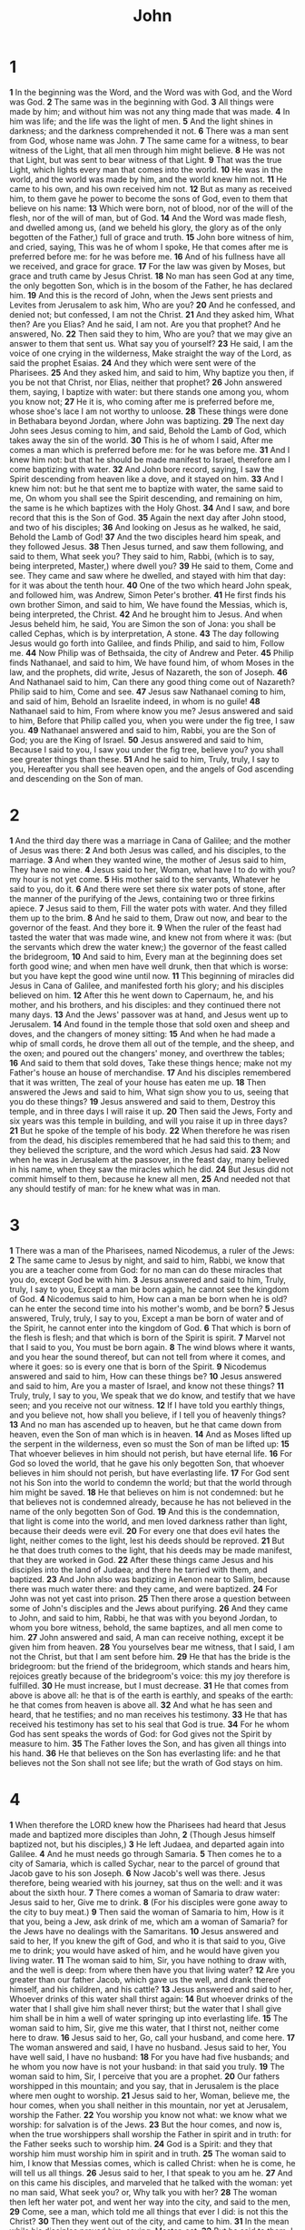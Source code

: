 #+title: John

* 1

*1* In the beginning was the Word, and the Word was with God, and the Word was God.
*2* The same was in the beginning with God.
*3* All things were made by him; and without him was not any thing made that was made.
*4* In him was life; and the life was the light of men.
*5* And the light shines in darkness; and the darkness comprehended it not.
*6* There was a man sent from God, whose name was John.
*7* The same came for a witness, to bear witness of the Light, that all men through him might believe.
*8* He was not that Light, but was sent to bear witness of that Light.
*9* That was the true Light, which lights every man that comes into the world.
*10* He was in the world, and the world was made by him, and the world knew him not.
*11* He came to his own, and his own received him not.
*12* But as many as received him, to them gave he power to become the sons of God, even to them that believe on his name:
*13* Which were born, not of blood, nor of the will of the flesh, nor of the will of man, but of God.
*14* And the Word was made flesh, and dwelled among us, (and we beheld his glory, the glory as of the only begotten of the Father,) full of grace and truth.
*15* John bore witness of him, and cried, saying, This was he of whom I spoke, He that comes after me is preferred before me: for he was before me.
*16* And of his fullness have all we received, and grace for grace.
*17* For the law was given by Moses, but grace and truth came by Jesus Christ.
*18* No man has seen God at any time, the only begotten Son, which is in the bosom of the Father, he has declared him.
*19* And this is the record of John, when the Jews sent priests and Levites from Jerusalem to ask him, Who are you?
*20* And he confessed, and denied not; but confessed, I am not the Christ.
*21* And they asked him, What then? Are you Elias? And he said, I am not. Are you that prophet? And he answered, No.
*22* Then said they to him, Who are you? that we may give an answer to them that sent us. What say you of yourself?
*23* He said, I am the voice of one crying in the wilderness, Make straight the way of the Lord, as said the prophet Esaias.
*24* And they which were sent were of the Pharisees.
*25* And they asked him, and said to him, Why baptize you then, if you be not that Christ, nor Elias, neither that prophet?
*26* John answered them, saying, I baptize with water: but there stands one among you, whom you know not;
*27* He it is, who coming after me is preferred before me, whose shoe's lace I am not worthy to unloose.
*28* These things were done in Bethabara beyond Jordan, where John was baptizing.
*29* The next day John sees Jesus coming to him, and said, Behold the Lamb of God, which takes away the sin of the world.
*30* This is he of whom I said, After me comes a man which is preferred before me: for he was before me.
*31* And I knew him not: but that he should be made manifest to Israel, therefore am I come baptizing with water.
*32* And John bore record, saying, I saw the Spirit descending from heaven like a dove, and it stayed on him.
*33* And I knew him not: but he that sent me to baptize with water, the same said to me, On whom you shall see the Spirit descending, and remaining on him, the same is he which baptizes with the Holy Ghost.
*34* And I saw, and bore record that this is the Son of God.
*35* Again the next day after John stood, and two of his disciples;
*36* And looking on Jesus as he walked, he said, Behold the Lamb of God!
*37* And the two disciples heard him speak, and they followed Jesus.
*38* Then Jesus turned, and saw them following, and said to them, What seek you? They said to him, Rabbi, (which is to say, being interpreted, Master,) where dwell you?
*39* He said to them, Come and see. They came and saw where he dwelled, and stayed with him that day: for it was about the tenth hour.
*40* One of the two which heard John speak, and followed him, was Andrew, Simon Peter's brother.
*41* He first finds his own brother Simon, and said to him, We have found the Messias, which is, being interpreted, the Christ.
*42* And he brought him to Jesus. And when Jesus beheld him, he said, You are Simon the son of Jona: you shall be called Cephas, which is by interpretation, A stone.
*43* The day following Jesus would go forth into Galilee, and finds Philip, and said to him, Follow me.
*44* Now Philip was of Bethsaida, the city of Andrew and Peter.
*45* Philip finds Nathanael, and said to him, We have found him, of whom Moses in the law, and the prophets, did write, Jesus of Nazareth, the son of Joseph.
*46* And Nathanael said to him, Can there any good thing come out of Nazareth? Philip said to him, Come and see.
*47* Jesus saw Nathanael coming to him, and said of him, Behold an Israelite indeed, in whom is no guile!
*48* Nathanael said to him, From where know you me? Jesus answered and said to him, Before that Philip called you, when you were under the fig tree, I saw you.
*49* Nathanael answered and said to him, Rabbi, you are the Son of God; you are the King of Israel.
*50* Jesus answered and said to him, Because I said to you, I saw you under the fig tree, believe you? you shall see greater things than these.
*51* And he said to him, Truly, truly, I say to you, Hereafter you shall see heaven open, and the angels of God ascending and descending on the Son of man.
* 2
*1* And the third day there was a marriage in Cana of Galilee; and the mother of Jesus was there:
*2* And both Jesus was called, and his disciples, to the marriage.
*3* And when they wanted wine, the mother of Jesus said to him, They have no wine.
*4* Jesus said to her, Woman, what have I to do with you? my hour is not yet come.
*5* His mother said to the servants, Whatever he said to you, do it.
*6* And there were set there six water pots of stone, after the manner of the purifying of the Jews, containing two or three firkins apiece.
*7* Jesus said to them, Fill the water pots with water. And they filled them up to the brim.
*8* And he said to them, Draw out now, and bear to the governor of the feast. And they bore it.
*9* When the ruler of the feast had tasted the water that was made wine, and knew not from where it was: (but the servants which drew the water knew;) the governor of the feast called the bridegroom,
*10* And said to him, Every man at the beginning does set forth good wine; and when men have well drunk, then that which is worse: but you have kept the good wine until now.
*11* This beginning of miracles did Jesus in Cana of Galilee, and manifested forth his glory; and his disciples believed on him.
*12* After this he went down to Capernaum, he, and his mother, and his brothers, and his disciples: and they continued there not many days.
*13* And the Jews' passover was at hand, and Jesus went up to Jerusalem.
*14* And found in the temple those that sold oxen and sheep and doves, and the changers of money sitting:
*15* And when he had made a whip of small cords, he drove them all out of the temple, and the sheep, and the oxen; and poured out the changers' money, and overthrew the tables;
*16* And said to them that sold doves, Take these things hence; make not my Father's house an house of merchandise.
*17* And his disciples remembered that it was written, The zeal of your house has eaten me up.
*18* Then answered the Jews and said to him, What sign show you to us, seeing that you do these things?
*19* Jesus answered and said to them, Destroy this temple, and in three days I will raise it up.
*20* Then said the Jews, Forty and six years was this temple in building, and will you raise it up in three days?
*21* But he spoke of the temple of his body.
*22* When therefore he was risen from the dead, his disciples remembered that he had said this to them; and they believed the scripture, and the word which Jesus had said.
*23* Now when he was in Jerusalem at the passover, in the feast day, many believed in his name, when they saw the miracles which he did.
*24* But Jesus did not commit himself to them, because he knew all men,
*25* And needed not that any should testify of man: for he knew what was in man.
* 3
*1* There was a man of the Pharisees, named Nicodemus, a ruler of the Jews:
*2* The same came to Jesus by night, and said to him, Rabbi, we know that you are a teacher come from God: for no man can do these miracles that you do, except God be with him.
*3* Jesus answered and said to him, Truly, truly, I say to you, Except a man be born again, he cannot see the kingdom of God.
*4* Nicodemus said to him, How can a man be born when he is old? can he enter the second time into his mother's womb, and be born?
*5* Jesus answered, Truly, truly, I say to you, Except a man be born of water and of the Spirit, he cannot enter into the kingdom of God.
*6* That which is born of the flesh is flesh; and that which is born of the Spirit is spirit.
*7* Marvel not that I said to you, You must be born again.
*8* The wind blows where it wants, and you hear the sound thereof, but can not tell from where it comes, and where it goes: so is every one that is born of the Spirit.
*9* Nicodemus answered and said to him, How can these things be?
*10* Jesus answered and said to him, Are you a master of Israel, and know not these things?
*11* Truly, truly, I say to you, We speak that we do know, and testify that we have seen; and you receive not our witness.
*12* If I have told you earthly things, and you believe not, how shall you believe, if I tell you of heavenly things?
*13* And no man has ascended up to heaven, but he that came down from heaven, even the Son of man which is in heaven.
*14* And as Moses lifted up the serpent in the wilderness, even so must the Son of man be lifted up:
*15* That whoever believes in him should not perish, but have eternal life.
*16* For God so loved the world, that he gave his only begotten Son, that whoever believes in him should not perish, but have everlasting life.
*17* For God sent not his Son into the world to condemn the world; but that the world through him might be saved.
*18* He that believes on him is not condemned: but he that believes not is condemned already, because he has not believed in the name of the only begotten Son of God.
*19* And this is the condemnation, that light is come into the world, and men loved darkness rather than light, because their deeds were evil.
*20* For every one that does evil hates the light, neither comes to the light, lest his deeds should be reproved.
*21* But he that does truth comes to the light, that his deeds may be made manifest, that they are worked in God.
*22* After these things came Jesus and his disciples into the land of Judaea; and there he tarried with them, and baptized.
*23* And John also was baptizing in Aenon near to Salim, because there was much water there: and they came, and were baptized.
*24* For John was not yet cast into prison.
*25* Then there arose a question between some of John's disciples and the Jews about purifying.
*26* And they came to John, and said to him, Rabbi, he that was with you beyond Jordan, to whom you bore witness, behold, the same baptizes, and all men come to him.
*27* John answered and said, A man can receive nothing, except it be given him from heaven.
*28* You yourselves bear me witness, that I said, I am not the Christ, but that I am sent before him.
*29* He that has the bride is the bridegroom: but the friend of the bridegroom, which stands and hears him, rejoices greatly because of the bridegroom's voice: this my joy therefore is fulfilled.
*30* He must increase, but I must decrease.
*31* He that comes from above is above all: he that is of the earth is earthly, and speaks of the earth: he that comes from heaven is above all.
*32* And what he has seen and heard, that he testifies; and no man receives his testimony.
*33* He that has received his testimony has set to his seal that God is true.
*34* For he whom God has sent speaks the words of God: for God gives not the Spirit by measure to him.
*35* The Father loves the Son, and has given all things into his hand.
*36* He that believes on the Son has everlasting life: and he that believes not the Son shall not see life; but the wrath of God stays on him.
* 4
*1* When therefore the LORD knew how the Pharisees had heard that Jesus made and baptized more disciples than John,
*2* (Though Jesus himself baptized not, but his disciples,)
*3* He left Judaea, and departed again into Galilee.
*4* And he must needs go through Samaria.
*5* Then comes he to a city of Samaria, which is called Sychar, near to the parcel of ground that Jacob gave to his son Joseph.
*6* Now Jacob's well was there. Jesus therefore, being wearied with his journey, sat thus on the well: and it was about the sixth hour.
*7* There comes a woman of Samaria to draw water: Jesus said to her, Give me to drink.
*8* (For his disciples were gone away to the city to buy meat.)
*9* Then said the woman of Samaria to him, How is it that you, being a Jew, ask drink of me, which am a woman of Samaria? for the Jews have no dealings with the Samaritans.
*10* Jesus answered and said to her, If you knew the gift of God, and who it is that said to you, Give me to drink; you would have asked of him, and he would have given you living water.
*11* The woman said to him, Sir, you have nothing to draw with, and the well is deep: from where then have you that living water?
*12* Are you greater than our father Jacob, which gave us the well, and drank thereof himself, and his children, and his cattle?
*13* Jesus answered and said to her, Whoever drinks of this water shall thirst again:
*14* But whoever drinks of the water that I shall give him shall never thirst; but the water that I shall give him shall be in him a well of water springing up into everlasting life.
*15* The woman said to him, Sir, give me this water, that I thirst not, neither come here to draw.
*16* Jesus said to her, Go, call your husband, and come here.
*17* The woman answered and said, I have no husband. Jesus said to her, You have well said, I have no husband:
*18* For you have had five husbands; and he whom you now have is not your husband: in that said you truly.
*19* The woman said to him, Sir, I perceive that you are a prophet.
*20* Our fathers worshipped in this mountain; and you say, that in Jerusalem is the place where men ought to worship.
*21* Jesus said to her, Woman, believe me, the hour comes, when you shall neither in this mountain, nor yet at Jerusalem, worship the Father.
*22* You worship you know not what: we know what we worship: for salvation is of the Jews.
*23* But the hour comes, and now is, when the true worshippers shall worship the Father in spirit and in truth: for the Father seeks such to worship him.
*24* God is a Spirit: and they that worship him must worship him in spirit and in truth.
*25* The woman said to him, I know that Messias comes, which is called Christ: when he is come, he will tell us all things.
*26* Jesus said to her, I that speak to you am he.
*27* And on this came his disciples, and marveled that he talked with the woman: yet no man said, What seek you? or, Why talk you with her?
*28* The woman then left her water pot, and went her way into the city, and said to the men,
*29* Come, see a man, which told me all things that ever I did: is not this the Christ?
*30* Then they went out of the city, and came to him.
*31* In the mean while his disciples prayed him, saying, Master, eat.
*32* But he said to them, I have meat to eat that you know not of.
*33* Therefore said the disciples one to another, Has any man brought him ought to eat?
*34* Jesus said to them, My meat is to do the will of him that sent me, and to finish his work.
*35* Say not you, There are yet four months, and then comes harvest? behold, I say to you, Lift up your eyes, and look on the fields; for they are white already to harvest.
*36* And he that reaps receives wages, and gathers fruit to life eternal: that both he that sows and he that reaps may rejoice together.
*37* And herein is that saying true, One sows, and another reaps.
*38* I sent you to reap that where on you bestowed no labor: other men labored, and you are entered into their labors.
*39* And many of the Samaritans of that city believed on him for the saying of the woman, which testified, He told me all that ever I did.
*40* So when the Samaritans were come to him, they sought him that he would tarry with them: and he stayed there two days.
*41* And many more believed because of his own word;
*42* And said to the woman, Now we believe, not because of your saying: for we have heard him ourselves, and know that this is indeed the Christ, the Savior of the world.
*43* Now after two days he departed there, and went into Galilee.
*44* For Jesus himself testified, that a prophet has no honor in his own country.
*45* Then when he was come into Galilee, the Galilaeans received him, having seen all the things that he did at Jerusalem at the feast: for they also went to the feast.
*46* So Jesus came again into Cana of Galilee, where he made the water wine. And there was a certain nobleman, whose son was sick at Capernaum.
*47* When he heard that Jesus was come out of Judaea into Galilee, he went to him, and sought him that he would come down, and heal his son: for he was at the point of death.
*48* Then said Jesus to him, Except you see signs and wonders, you will not believe.
*49* The nobleman said to him, Sir, come down ere my child die.
*50* Jesus said to him, Go your way; your son lives. And the man believed the word that Jesus had spoken to him, and he went his way.
*51* And as he was now going down, his servants met him, and told him, saying, Your son lives.
*52* Then inquired he of them the hour when he began to amend. And they said to him, Yesterday at the seventh hour the fever left him.
*53* So the father knew that it was at the same hour, in the which Jesus said to him, Your son lives: and himself believed, and his whole house.
*54* This is again the second miracle that Jesus did, when he was come out of Judaea into Galilee.
* 5
*1* After this there was a feast of the Jews; and Jesus went up to Jerusalem.
*2* Now there is at Jerusalem by the sheep market a pool, which is called in the Hebrew tongue Bethesda, having five porches.
*3* In these lay a great multitude of weak folk, of blind, halt, withered, waiting for the moving of the water.
*4* For an angel went down at a certain season into the pool, and troubled the water: whoever then first after the troubling of the water stepped in was made whole of whatever disease he had.
*5* And a certain man was there, which had an infirmity thirty and eight years.
*6* When Jesus saw him lie, and knew that he had been now a long time in that case, he said to him, Will you be made whole?
*7* The weak man answered him, Sir, I have no man, when the water is troubled, to put me into the pool: but while I am coming, another steps down before me.
*8* Jesus said to him, Rise, take up your bed, and walk.
*9* And immediately the man was made whole, and took up his bed, and walked: and on the same day was the sabbath.
*10* The Jews therefore said to him that was cured, It is the sabbath day: it is not lawful for you to carry your bed.
*11* He answered them, He that made me whole, the same said to me, Take up your bed, and walk.
*12* Then asked they him, What man is that which said to you, Take up your bed, and walk?
*13* And he that was healed knew not who it was: for Jesus had conveyed himself away, a multitude being in that place.
*14* Afterward Jesus finds him in the temple, and said to him, Behold, you are made whole: sin no more, lest a worse thing come to you.
*15* The man departed, and told the Jews that it was Jesus, which had made him whole.
*16* And therefore did the Jews persecute Jesus, and sought to slay him, because he had done these things on the sabbath day.
*17* But Jesus answered them, My Father works till now, and I work.
*18* Therefore the Jews sought the more to kill him, because he not only had broken the sabbath, but said also that God was his Father, making himself equal with God.
*19* Then answered Jesus and said to them, Truly, truly, I say to you, The Son can do nothing of himself, but what he sees the Father do: for what things soever he does, these also does the Son likewise.
*20* For the Father loves the Son, and shows him all things that himself does: and he will show him greater works than these, that you may marvel.
*21* For as the Father raises up the dead, and vivifies them; even so the Son vivifies whom he will.
*22* For the Father judges no man, but has committed all judgment to the Son:
*23* That all men should honor the Son, even as they honor the Father.  He that honors not the Son honors not the Father which has sent him.
*24* Truly, truly, I say to you, He that hears my word, and believes on him that sent me, has everlasting life, and shall not come into condemnation; but is passed from death to life.
*25* Truly, truly, I say to you, The hour is coming, and now is, when the dead shall hear the voice of the Son of God: and they that hear shall live.
*26* For as the Father has life in himself; so has he given to the Son to have life in himself;
*27* And has given him authority to execute judgment also, because he is the Son of man.
*28* Marvel not at this: for the hour is coming, in the which all that are in the graves shall hear his voice,
*29* And shall come forth; they that have done good, to the resurrection of life; and they that have done evil, to the resurrection of damnation.
*30* I can of my own self do nothing: as I hear, I judge: and my judgment is just; because I seek not my own will, but the will of the Father which has sent me.
*31* If I bear witness of myself, my witness is not true.
*32* There is another that bears witness of me; and I know that the witness which he witnesses of me is true.
*33* You sent to John, and he bore witness to the truth.
*34* But I receive not testimony from man: but these things I say, that you might be saved.
*35* He was a burning and a shining light: and you were willing for a season to rejoice in his light.
*36* But I have greater witness than that of John: for the works which the Father has given me to finish, the same works that I do, bear witness of me, that the Father has sent me.
*37* And the Father himself, which has sent me, has borne witness of me.  You have neither heard his voice at any time, nor seen his shape.
*38* And you have not his word abiding in you: for whom he has sent, him you believe not.
*39* Search the scriptures; for in them you think you have eternal life: and they are they which testify of me.
*40* And you will not come to me, that you might have life.
*41* I receive not honor from men.
*42* But I know you, that you have not the love of God in you.
*43* I am come in my Father's name, and you receive me not: if another shall come in his own name, him you will receive.
*44* How can you believe, which receive honor one of another, and seek not the honor that comes from God only?
*45* Do not think that I will accuse you to the Father: there is one that accuses you, even Moses, in whom you trust.
*46* For had you believed Moses, you would have believed me; for he wrote of me.
*47* But if you believe not his writings, how shall you believe my words?
* 6
*1* After these things Jesus went over the sea of Galilee, which is the sea of Tiberias.
*2* And a great multitude followed him, because they saw his miracles which he did on them that were diseased.
*3* And Jesus went up into a mountain, and there he sat with his disciples.
*4* And the passover, a feast of the Jews, was near.
*5* When Jesus then lifted up his eyes, and saw a great company come to him, he said to Philip, From where shall we buy bread, that these may eat?
*6* And this he said to prove him: for he himself knew what he would do.
*7* Philip answered him, Two hundred pennyworth of bread is not sufficient for them, that every one of them may take a little.
*8* One of his disciples, Andrew, Simon Peter's brother, said to him,
*9* There is a lad here, which has five barley loaves, and two small fishes: but what are they among so many?
*10* And Jesus said, Make the men sit down. Now there was much grass in the place. So the men sat down, in number about five thousand.
*11* And Jesus took the loaves; and when he had given thanks, he distributed to the disciples, and the disciples to them that were set down; and likewise of the fishes as much as they would.
*12* When they were filled, he said to his disciples, Gather up the fragments that remain, that nothing be lost.
*13* Therefore they gathered them together, and filled twelve baskets with the fragments of the five barley loaves, which remained over and above to them that had eaten.
*14* Then those men, when they had seen the miracle that Jesus did, said, This is of a truth that prophet that should come into the world.
*15* When Jesus therefore perceived that they would come and take him by force, to make him a king, he departed again into a mountain himself alone.
*16* And when even was now come, his disciples went down to the sea,
*17* And entered into a ship, and went over the sea toward Capernaum. And it was now dark, and Jesus was not come to them.
*18* And the sea arose by reason of a great wind that blew.
*19* So when they had rowed about five and twenty or thirty furlongs, they see Jesus walking on the sea, and drawing near to the ship: and they were afraid.
*20* But he said to them, It is I; be not afraid.
*21* Then they willingly received him into the ship: and immediately the ship was at the land where they went.
*22* The day following, when the people which stood on the other side of the sea saw that there was none other boat there, save that one into where his disciples were entered, and that Jesus went not with his disciples into the boat, but that his disciples were gone away alone;
*23* (However, there came other boats from Tiberias near to the place where they did eat bread, after that the Lord had given thanks:)
*24* When the people therefore saw that Jesus was not there, neither his disciples, they also took shipping, and came to Capernaum, seeking for Jesus.
*25* And when they had found him on the other side of the sea, they said to him, Rabbi, when came you here?
*26* Jesus answered them and said, Truly, truly, I say to you, You seek me, not because you saw the miracles, but because you did eat of the loaves, and were filled.
*27* Labor not for the meat which perishes, but for that meat which endures to everlasting life, which the Son of man shall give to you: for him has God the Father sealed.
*28* Then said they to him, What shall we do, that we might work the works of God?
*29* Jesus answered and said to them, This is the work of God, that you believe on him whom he has sent.
*30* They said therefore to him, What sign show you then, that we may see, and believe you? what do you work?
*31* Our fathers did eat manna in the desert; as it is written, He gave them bread from heaven to eat.
*32* Then Jesus said to them, Truly, truly, I say to you, Moses gave you not that bread from heaven; but my Father gives you the true bread from heaven.
*33* For the bread of God is he which comes down from heaven, and gives life to the world.
*34* Then said they to him, Lord, ever more give us this bread.
*35* And Jesus said to them, I am the bread of life: he that comes to me shall never hunger; and he that believes on me shall never thirst.
*36* But I said to you, That you also have seen me, and believe not.
*37* All that the Father gives me shall come to me; and him that comes to me I will in no wise cast out.
*38* For I came down from heaven, not to do my own will, but the will of him that sent me.
*39* And this is the Father's will which has sent me, that of all which he has given me I should lose nothing, but should raise it up again at the last day.
*40* And this is the will of him that sent me, that every one which sees the Son, and believes on him, may have everlasting life: and I will raise him up at the last day.
*41* The Jews then murmured at him, because he said, I am the bread which came down from heaven.
*42* And they said, Is not this Jesus, the son of Joseph, whose father and mother we know? how is it then that he said, I came down from heaven?
*43* Jesus therefore answered and said to them, Murmur not among yourselves.
*44* No man can come to me, except the Father which has sent me draw him: and I will raise him up at the last day.
*45* It is written in the prophets, And they shall be all taught of God.  Every man therefore that has heard, and has learned of the Father, comes to me.
*46* Not that any man has seen the Father, save he which is of God, he has seen the Father.
*47* Truly, truly, I say to you, He that believes on me has everlasting life.
*48* I am that bread of life.
*49* Your fathers did eat manna in the wilderness, and are dead.
*50* This is the bread which comes down from heaven, that a man may eat thereof, and not die.
*51* I am the living bread which came down from heaven: if any man eat of this bread, he shall live for ever: and the bread that I will give is my flesh, which I will give for the life of the world.
*52* The Jews therefore strove among themselves, saying, How can this man give us his flesh to eat?
*53* Then Jesus said to them, Truly, truly, I say to you, Except you eat the flesh of the Son of man, and drink his blood, you have no life in you.
*54* Whoever eats my flesh, and drinks my blood, has eternal life; and I will raise him up at the last day.
*55* For my flesh is meat indeed, and my blood is drink indeed.
*56* He that eats my flesh, and drinks my blood, dwells in me, and I in him.
*57* As the living Father has sent me, and I live by the Father: so he that eats me, even he shall live by me.
*58* This is that bread which came down from heaven: not as your fathers did eat manna, and are dead: he that eats of this bread shall live for ever.
*59* These things said he in the synagogue, as he taught in Capernaum.
*60* Many therefore of his disciples, when they had heard this, said, This is an hard saying; who can hear it?
*61* When Jesus knew in himself that his disciples murmured at it, he said to them, Does this offend you?
*62* What and if you shall see the Son of man ascend up where he was before?
*63* It is the spirit that vivifies; the flesh profits nothing: the words that I speak to you, they are spirit, and they are life.
*64* But there are some of you that believe not. For Jesus knew from the beginning who they were that believed not, and who should betray him.
*65* And he said, Therefore said I to you, that no man can come to me, except it were given to him of my Father.
*66* From that time many of his disciples went back, and walked no more with him.
*67* Then said Jesus to the twelve, Will you also go away?
*68* Then Simon Peter answered him, Lord, to whom shall we go? you have the words of eternal life.
*69* And we believe and are sure that you are that Christ, the Son of the living God.
*70* Jesus answered them, Have not I chosen you twelve, and one of you is a devil?
*71* He spoke of Judas Iscariot the son of Simon: for he it was that should betray him, being one of the twelve.
* 7
*1* After these things Jesus walked in Galilee: for he would not walk in Jewry, because the Jews sought to kill him.
*2* Now the Jew's feast of tabernacles was at hand.
*3* His brothers therefore said to him, Depart hence, and go into Judaea, that your disciples also may see the works that you do.
*4* For there is no man that does any thing in secret, and he himself seeks to be known openly. If you do these things, show yourself to the world.
*5* For neither did his brothers believe in him.
*6* Then Jesus said to them, My time is not yet come: but your time is always ready.
*7* The world cannot hate you; but me it hates, because I testify of it, that the works thereof are evil.
*8* Go you up to this feast: I go not up yet to this feast: for my time is not yet full come.
*9* When he had said these words to them, he stayed still in Galilee.
*10* But when his brothers were gone up, then went he also up to the feast, not openly, but as it were in secret.
*11* Then the Jews sought him at the feast, and said, Where is he?
*12* And there was much murmuring among the people concerning him: for some said, He is a good man: others said, No; but he deceives the people.
*13* However, no man spoke openly of him for fear of the Jews.
*14* Now about the middle of the feast Jesus went up into the temple, and taught.
*15* And the Jews marveled, saying, How knows this man letters, having never learned?
*16* Jesus answered them, and said, My doctrine is not mine, but his that sent me.
*17* If any man will do his will, he shall know of the doctrine, whether it be of God, or whether I speak of myself.
*18* He that speaks of himself seeks his own glory: but he that seeks his glory that sent him, the same is true, and no unrighteousness is in him.
*19* Did not Moses give you the law, and yet none of you keeps the law?  Why go you about to kill me?
*20* The people answered and said, You have a devil: who goes about to kill you?
*21* Jesus answered and said to them, I have done one work, and you all marvel.
*22* Moses therefore gave to you circumcision; (not because it is of Moses, but of the fathers;) and you on the sabbath day circumcise a man.
*23* If a man on the sabbath day receive circumcision, that the law of Moses should not be broken; are you angry at me, because I have made a man every whit whole on the sabbath day?
*24* Judge not according to the appearance, but judge righteous judgment.
*25* Then said some of them of Jerusalem, Is not this he, whom they seek to kill?
*26* But, see, he speaks boldly, and they say nothing to him. Do the rulers know indeed that this is the very Christ?
*27* However, we know this man from where he is: but when Christ comes, no man knows from where he is.
*28* Then cried Jesus in the temple as he taught, saying, You both know me, and you know from where I am: and I am not come of myself, but he that sent me is true, whom you know not.
*29* But I know him: for I am from him, and he has sent me.
*30* Then they sought to take him: but no man laid hands on him, because his hour was not yet come.
*31* And many of the people believed on him, and said, When Christ comes, will he do more miracles than these which this man has done?
*32* The Pharisees heard that the people murmured such things concerning him; and the Pharisees and the chief priests sent officers to take him.
*33* Then said Jesus to them, Yet a little while am I with you, and then I go to him that sent me.
*34* You shall seek me, and shall not find me: and where I am, thither you cannot come.
*35* Then said the Jews among themselves, Where will he go, that we shall not find him? will he go to the dispersed among the Gentiles, and teach the Gentiles?
*36* What manner of saying is this that he said, You shall seek me, and shall not find me: and where I am, thither you cannot come?
*37* In the last day, that great day of the feast, Jesus stood and cried, saying, If any man thirst, let him come to me, and drink.
*38* He that believes on me, as the scripture has said, out of his belly shall flow rivers of living water.
*39* (But this spoke he of the Spirit, which they that believe on him should receive: for the Holy Ghost was not yet given; because that Jesus was not yet glorified.)
*40* Many of the people therefore, when they heard this saying, said, Of a truth this is the Prophet.
*41* Others said, This is the Christ. But some said, Shall Christ come out of Galilee?
*42* Has not the scripture said, That Christ comes of the seed of David, and out of the town of Bethlehem, where David was?
*43* So there was a division among the people because of him.
*44* And some of them would have taken him; but no man laid hands on him.
*45* Then came the officers to the chief priests and Pharisees; and they said to them, Why have you not brought him?
*46* The officers answered, Never man spoke like this man.
*47* Then answered them the Pharisees, Are you also deceived?
*48* Have any of the rulers or of the Pharisees believed on him?
*49* But this people who knows not the law are cursed.
*50* Nicodemus said to them, (he that came to Jesus by night, being one of them,)
*51* Does our law judge any man, before it hear him, and know what he does?
*52* They answered and said to him, Are you also of Galilee?  Search, and look: for out of Galilee rises no prophet.
*53* And every man went to his own house.
* 8
*1* Jesus went to the mount of Olives.
*2* And early in the morning he came again into the temple, and all the people came to him; and he sat down, and taught them.
*3* And the scribes and Pharisees brought to him a woman taken in adultery; and when they had set her in the middle,
*4* They say to him, Master, this woman was taken in adultery, in the very act.
*5* Now Moses in the law commanded us, that such should be stoned: but what say you?
*6* This they said, tempting him, that they might have to accuse him. But Jesus stooped down, and with his finger wrote on the ground, as though he heard them not.
*7* So when they continued asking him, he lifted up himself, and said to them, He that is without sin among you, let him first cast a stone at her.
*8* And again he stooped down, and wrote on the ground.
*9* And they which heard it, being convicted by their own conscience, went out one by one, beginning at the oldest, even to the last: and Jesus was left alone, and the woman standing in the middle.
*10* When Jesus had lifted up himself, and saw none but the woman, he said to her, Woman, where are those your accusers? has no man condemned you?
*11* She said, No man, Lord. And Jesus said to her, Neither do I condemn you: go, and sin no more.
*12* Then spoke Jesus again to them, saying, I am the light of the world: he that follows me shall not walk in darkness, but shall have the light of life.
*13* The Pharisees therefore said to him, You bore record of yourself; your record is not true.
*14* Jesus answered and said to them, Though I bear record of myself, yet my record is true: for I know from where I came, and where I go; but you cannot tell from where I come, and where I go.
*15* You judge after the flesh; I judge no man.
*16* And yet if I judge, my judgment is true: for I am not alone, but I and the Father that sent me.
*17* It is also written in your law, that the testimony of two men is true.
*18* I am one that bear witness of myself, and the Father that sent me bears witness of me.
*19* Then said they to him, Where is your Father? Jesus answered, You neither know me, nor my Father: if you had known me, you should have known my Father also.
*20* These words spoke Jesus in the treasury, as he taught in the temple: and no man laid hands on him; for his hour was not yet come.
*21* Then said Jesus again to them, I go my way, and you shall seek me, and shall die in your sins: where I go, you cannot come.
*22* Then said the Jews, Will he kill himself? because he said, Where I go, you cannot come.
*23* And he said to them, You are from beneath; I am from above: you are of this world; I am not of this world.
*24* I said therefore to you, that you shall die in your sins: for if you believe not that I am he, you shall die in your sins.
*25* Then said they to him, Who are you? And Jesus said to them, Even the same that I said to you from the beginning.
*26* I have many things to say and to judge of you: but he that sent me is true; and I speak to the world those things which I have heard of him.
*27* They understood not that he spoke to them of the Father.
*28* Then said Jesus to them, When you have lifted up the Son of man, then shall you know that I am he, and that I do nothing of myself; but as my Father has taught me, I speak these things.
*29* And he that sent me is with me: the Father has not left me alone; for I do always those things that please him.
*30* As he spoke these words, many believed on him.
*31* Then said Jesus to those Jews which believed on him, If you continue in my word, then are you my disciples indeed;
*32* And you shall know the truth, and the truth shall make you free.
*33* They answered him, We be Abraham's seed, and were never in bondage to any man: how say you, You shall be made free?
*34* Jesus answered them, Truly, truly, I say to you, Whoever commits sin is the servant of sin.
*35* And the servant stays not in the house for ever: but the Son stays ever.
*36* If the Son therefore shall make you free, you shall be free indeed.
*37* I know that you are Abraham's seed; but you seek to kill me, because my word has no place in you.
*38* I speak that which I have seen with my Father: and you do that which you have seen with your father.
*39* They answered and said to him, Abraham is our father. Jesus said to them, If you were Abraham's children, you would do the works of Abraham.
*40* But now you seek to kill me, a man that has told you the truth, which I have heard of God: this did not Abraham.
*41* You do the deeds of your father. Then said they to him, We be not born of fornication; we have one Father, even God.
*42* Jesus said to them, If God were your Father, you would love me: for I proceeded forth and came from God; neither came I of myself, but he sent me.
*43* Why do you not understand my speech? even because you cannot hear my word.
*44* You are of your father the devil, and the lusts of your father you will do. He was a murderer from the beginning, and stayed not in the truth, because there is no truth in him. When he speaks a lie, he speaks of his own: for he is a liar, and the father of it.
*45* And because I tell you the truth, you believe me not.
*46* Which of you convinces me of sin? And if I say the truth, why do you not believe me?
*47* He that is of God hears God's words: you therefore hear them not, because you are not of God.
*48* Then answered the Jews, and said to him, Say we not well that you are a Samaritan, and have a devil?
*49* Jesus answered, I have not a devil; but I honor my Father, and you do dishonor me.
*50* And I seek not my own glory: there is one that seeks and judges.
*51* Truly, truly, I say to you, If a man keep my saying, he shall never see death.
*52* Then said the Jews to him, Now we know that you have a devil.  Abraham is dead, and the prophets; and you say, If a man keep my saying, he shall never taste of death.
*53* Are you greater than our father Abraham, which is dead? and the prophets are dead: whom make you yourself?
*54* Jesus answered, If I honor myself, my honor is nothing: it is my Father that honors me; of whom you say, that he is your God:
*55* Yet you have not known him; but I know him: and if I should say, I know him not, I shall be a liar like to you: but I know him, and keep his saying.
*56* Your father Abraham rejoiced to see my day: and he saw it, and was glad.
*57* Then said the Jews to him, You are not yet fifty years old, and have you seen Abraham?
*58* Jesus said to them, Truly, truly, I say to you, Before Abraham was, I am.
*59* Then took they up stones to cast at him: but Jesus hid himself, and went out of the temple, going through the middle of them, and so passed by.
* 9
*1* And as Jesus passed by, he saw a man which was blind from his birth.
*2* And his disciples asked him, saying, Master, who did sin, this man, or his parents, that he was born blind?
*3* Jesus answered, Neither has this man sinned, nor his parents: but that the works of God should be made manifest in him.
*4* I must work the works of him that sent me, while it is day: the night comes, when no man can work.
*5* As long as I am in the world, I am the light of the world.
*6* When he had thus spoken, he spat on the ground, and made clay of the spittle, and he anointed the eyes of the blind man with the clay,
*7* And said to him, Go, wash in the pool of Siloam, (which is by interpretation, Sent.) He went his way therefore, and washed, and came seeing.
*8* The neighbors therefore, and they which before had seen him that he was blind, said, Is not this he that sat and begged?
*9* Some said, This is he: others said, He is like him: but he said, I am he.
*10* Therefore said they to him, How were your eyes opened?
*11* He answered and said, A man that is called Jesus made clay, and anointed my eyes, and said to me, Go to the pool of Siloam, and wash: and I went and washed, and I received sight.
*12* Then said they to him, Where is he? He said, I know not.
*13* They brought to the Pharisees him that aforetime was blind.
*14* And it was the sabbath day when Jesus made the clay, and opened his eyes.
*15* Then again the Pharisees also asked him how he had received his sight. He said to them, He put clay on my eyes, and I washed, and do see.
*16* Therefore said some of the Pharisees, This man is not of God, because he keeps not the sabbath day. Others said, How can a man that is a sinner do such miracles? And there was a division among them.
*17* They say to the blind man again, What say you of him, that he has opened your eyes? He said, He is a prophet.
*18* But the Jews did not believe concerning him, that he had been blind, and received his sight, until they called the parents of him that had received his sight.
*19* And they asked them, saying, Is this your son, who you say was born blind? how then does he now see?
*20* His parents answered them and said, We know that this is our son, and that he was born blind:
*21* But by what means he now sees, we know not; or who has opened his eyes, we know not: he is of age; ask him: he shall speak for himself.
*22* These words spoke his parents, because they feared the Jews: for the Jews had agreed already, that if any man did confess that he was Christ, he should be put out of the synagogue.
*23* Therefore said his parents, He is of age; ask him.
*24* Then again called they the man that was blind, and said to him, Give God the praise: we know that this man is a sinner.
*25* He answered and said, Whether he be a sinner or no, I know not: one thing I know, that, whereas I was blind, now I see.
*26* Then said they to him again, What did he to you? how opened he your eyes?
*27* He answered them, I have told you already, and you did not hear: why would you hear it again? will you also be his disciples?
*28* Then they reviled him, and said, You are his disciple; but we are Moses' disciples.
*29* We know that God spoke to Moses: as for this fellow, we know not from where he is.
*30* The man answered and said to them, Why herein is a marvelous thing, that you know not from where he is, and yet he has opened my eyes.
*31* Now we know that God hears not sinners: but if any man be a worshipper of God, and does his will, him he hears.
*32* Since the world began was it not heard that any man opened the eyes of one that was born blind.
*33* If this man were not of God, he could do nothing.
*34* They answered and said to him, You were altogether born in sins, and do you teach us? And they cast him out.
*35* Jesus heard that they had cast him out; and when he had found him, he said to him, Do you believe on the Son of God?
*36* He answered and said, Who is he, Lord, that I might believe on him?
*37* And Jesus said to him, You have both seen him, and it is he that talks with you.
*38* And he said, Lord, I believe. And he worshipped him.
*39* And Jesus said, For judgment I am come into this world, that they which see not might see; and that they which see might be made blind.
*40* And some of the Pharisees which were with him heard these words, and said to him, Are we blind also?
*41* Jesus said to them, If you were blind, you should have no sin: but now you say, We see; therefore your sin remains.
* 10
*1* Truly, truly, I say to you, He that enters not by the door into the sheepfold, but climbs up some other way, the same is a thief and a robber.
*2* But he that enters in by the door is the shepherd of the sheep.
*3* To him the porter opens; and the sheep hear his voice: and he calls his own sheep by name, and leads them out.
*4* And when he puts forth his own sheep, he goes before them, and the sheep follow him: for they know his voice.
*5* And a stranger will they not follow, but will flee from him: for they know not the voice of strangers.
*6* This parable spoke Jesus to them: but they understood not what things they were which he spoke to them.
*7* Then said Jesus to them again, Truly, truly, I say to you, I am the door of the sheep.
*8* All that ever came before me are thieves and robbers: but the sheep did not hear them.
*9* I am the door: by me if any man enter in, he shall be saved, and shall go in and out, and find pasture.
*10* The thief comes not, but for to steal, and to kill, and to destroy: I am come that they might have life, and that they might have it more abundantly.
*11* I am the good shepherd: the good shepherd gives his life for the sheep.
*12* But he that is an hireling, and not the shepherd, whose own the sheep are not, sees the wolf coming, and leaves the sheep, and flees: and the wolf catches them, and scatters the sheep.
*13* The hireling flees, because he is an hireling, and cares not for the sheep.
*14* I am the good shepherd, and know my sheep, and am known of mine.
*15* As the Father knows me, even so know I the Father: and I lay down my life for the sheep.
*16* And other sheep I have, which are not of this fold: them also I must bring, and they shall hear my voice; and there shall be one fold, and one shepherd.
*17* Therefore does my Father love me, because I lay down my life, that I might take it again.
*18* No man takes it from me, but I lay it down of myself. I have power to lay it down, and I have power to take it again. This commandment have I received of my Father.
*19* There was a division therefore again among the Jews for these sayings.
*20* And many of them said, He has a devil, and is mad; why hear you him?
*21* Others said, These are not the words of him that has a devil. Can a devil open the eyes of the blind?
*22* And it was at Jerusalem the feast of the dedication, and it was winter.
*23* And Jesus walked in the temple in Solomon's porch.
*24* Then came the Jews round about him, and said to him, How long do you make us to doubt? If you be the Christ, tell us plainly.
*25* Jesus answered them, I told you, and you believed not: the works that I do in my Father's name, they bear witness of me.
*26* But you believe not, because you are not of my sheep, as I said to you.
*27* My sheep hear my voice, and I know them, and they follow me:
*28* And I give to them eternal life; and they shall never perish, neither shall any man pluck them out of my hand.
*29* My Father, which gave them me, is greater than all; and no man is able to pluck them out of my Father's hand.
*30* I and my Father are one.
*31* Then the Jews took up stones again to stone him.
*32* Jesus answered them, Many good works have I showed you from my Father; for which of those works do you stone me?
*33* The Jews answered him, saying, For a good work we stone you not; but for blasphemy; and because that you, being a man, make yourself God.
*34* Jesus answered them, Is it not written in your law, I said, You are gods?
*35* If he called them gods, to whom the word of God came, and the scripture cannot be broken;
*36* Say you of him, whom the Father has sanctified, and sent into the world, You blaspheme; because I said, I am the Son of God?
*37* If I do not the works of my Father, believe me not.
*38* But if I do, though you believe not me, believe the works: that you may know, and believe, that the Father is in me, and I in him.
*39* Therefore they sought again to take him: but he escaped out of their hand,
*40* And went away again beyond Jordan into the place where John at first baptized; and there he stayed.
*41* And many resorted to him, and said, John did no miracle: but all things that John spoke of this man were true.
*42* And many believed on him there.
* 11
*1* Now a certain man was sick, named Lazarus, of Bethany, the town of Mary and her sister Martha.
*2* (It was that Mary which anointed the Lord with ointment, and wiped his feet with her hair, whose brother Lazarus was sick.)
*3* Therefore his sisters sent to him, saying, Lord, behold, he whom you love is sick.
*4* When Jesus heard that, he said, This sickness is not to death, but for the glory of God, that the Son of God might be glorified thereby.
*5* Now Jesus loved Martha, and her sister, and Lazarus.
*6* When he had heard therefore that he was sick, he stayed two days still in the same place where he was.
*7* Then after that said he to his disciples, Let us go into Judaea again.
*8* His disciples say to him, Master, the Jews of late sought to stone you; and go you thither again?
*9* Jesus answered, Are there not twelve hours in the day? If any man walk in the day, he stumbles not, because he sees the light of this world.
*10* But if a man walk in the night, he stumbles, because there is no light in him.
*11* These things said he: and after that he said to them, Our friend Lazarus sleeps; but I go, that I may awake him out of sleep.
*12* Then said his disciples, Lord, if he sleep, he shall do well.
*13* However, Jesus spoke of his death: but they thought that he had spoken of taking of rest in sleep.
*14* Then said Jesus to them plainly, Lazarus is dead.
*15* And I am glad for your sakes that I was not there, to the intent you may believe; nevertheless let us go to him.
*16* Then said Thomas, which is called Didymus, to his fellow disciples, Let us also go, that we may die with him.
*17* Then when Jesus came, he found that he had lain in the grave four days already.
*18* Now Bethany was near to Jerusalem, about fifteen furlongs off:
*19* And many of the Jews came to Martha and Mary, to comfort them concerning their brother.
*20* Then Martha, as soon as she heard that Jesus was coming, went and met him: but Mary sat still in the house.
*21* Then said Martha to Jesus, Lord, if you had been here, my brother had not died.
*22* But I know, that even now, whatever you will ask of God, God will give it you.
*23* Jesus said to her, Your brother shall rise again.
*24* Martha said to him, I know that he shall rise again in the resurrection at the last day.
*25* Jesus said to her, I am the resurrection, and the life: he that believes in me, though he were dead, yet shall he live:
*26* And whoever lives and believes in me shall never die. Believe you this?
*27* She said to him, Yes, Lord: I believe that you are the Christ, the Son of God, which should come into the world.
*28* And when she had so said, she went her way, and called Mary her sister secretly, saying, The Master is come, and calls for you.
*29* As soon as she heard that, she arose quickly, and came to him.
*30* Now Jesus was not yet come into the town, but was in that place where Martha met him.
*31* The Jews then which were with her in the house, and comforted her, when they saw Mary, that she rose up hastily and went out, followed her, saying, She goes to the grave to weep there.
*32* Then when Mary was come where Jesus was, and saw him, she fell down at his feet, saying to him, Lord, if you had been here, my brother had not died.
*33* When Jesus therefore saw her weeping, and the Jews also weeping which came with her, he groaned in the spirit, and was troubled.
*34* And said, Where have you laid him? They said to him, Lord, come and see.
*35* Jesus wept.
*36* Then said the Jews, Behold how he loved him!
*37* And some of them said, Could not this man, which opened the eyes of the blind, have caused that even this man should not have died?
*38* Jesus therefore again groaning in himself comes to the grave. It was a cave, and a stone lay on it.
*39* Jesus said, Take you away the stone. Martha, the sister of him that was dead, said to him, Lord, by this time he stinks: for he has been dead four days.
*40* Jesus said to her, Said I not to you, that, if you would believe, you should see the glory of God?
*41* Then they took away the stone from the place where the dead was laid. And Jesus lifted up his eyes, and said, Father, I thank you that you have heard me.
*42* And I knew that you hear me always: but because of the people which stand by I said it, that they may believe that you have sent me.
*43* And when he thus had spoken, he cried with a loud voice, Lazarus, come forth.
*44* And he that was dead came forth, bound hand and foot with grave clothes: and his face was bound about with a napkin. Jesus said to them, Loose him, and let him go.
*45* Then many of the Jews which came to Mary, and had seen the things which Jesus did, believed on him.
*46* But some of them went their ways to the Pharisees, and told them what things Jesus had done.
*47* Then gathered the chief priests and the Pharisees a council, and said, What do we? for this man does many miracles.
*48* If we let him thus alone, all men will believe on him: and the Romans shall come and take away both our place and nation.
*49* And one of them, named Caiaphas, being the high priest that same year, said to them, You know nothing at all,
*50* Nor consider that it is expedient for us, that one man should die for the people, and that the whole nation perish not.
*51* And this spoke he not of himself: but being high priest that year, he prophesied that Jesus should die for that nation;
*52* And not for that nation only, but that also he should gather together in one the children of God that were scattered abroad.
*53* Then from that day forth they took counsel together for to put him to death.
*54* Jesus therefore walked no more openly among the Jews; but went there to a country near to the wilderness, into a city called Ephraim, and there continued with his disciples.
*55* And the Jews' passover was near at hand: and many went out of the country up to Jerusalem before the passover, to purify themselves.
*56* Then sought they for Jesus, and spoke among themselves, as they stood in the temple, What think you, that he will not come to the feast?
*57* Now both the chief priests and the Pharisees had given a commandment, that, if any man knew where he were, he should show it, that they might take him.
* 12
*1* Then Jesus six days before the passover came to Bethany, where Lazarus was, which had been dead, whom he raised from the dead.
*2* There they made him a supper; and Martha served: but Lazarus was one of them that sat at the table with him.
*3* Then took Mary a pound of ointment of spikenard, very costly, and anointed the feet of Jesus, and wiped his feet with her hair: and the house was filled with the odor of the ointment.
*4* Then said one of his disciples, Judas Iscariot, Simon's son, which should betray him,
*5* Why was not this ointment sold for three hundred pence, and given to the poor?
*6* This he said, not that he cared for the poor; but because he was a thief, and had the bag, and bore what was put therein.
*7* Then said Jesus, Let her alone: against the day of my burying has she kept this.
*8* For the poor always you have with you; but me you have not always.
*9* Much people of the Jews therefore knew that he was there: and they came not for Jesus' sake only, but that they might see Lazarus also, whom he had raised from the dead.
*10* But the chief priests consulted that they might put Lazarus also to death;
*11* Because that by reason of him many of the Jews went away, and believed on Jesus.
*12* On the next day much people that were come to the feast, when they heard that Jesus was coming to Jerusalem,
*13* Took branches of palm trees, and went forth to meet him, and cried, Hosanna: Blessed is the King of Israel that comes in the name of the Lord.
*14* And Jesus, when he had found a young ass, sat thereon; as it is written,
*15* Fear not, daughter of Sion: behold, your King comes, sitting on an ass's colt.
*16* These things understood not his disciples at the first: but when Jesus was glorified, then remembered they that these things were written of him, and that they had done these things to him.
*17* The people therefore that was with him when he called Lazarus out of his grave, and raised him from the dead, bore record.
*18* For this cause the people also met him, for that they heard that he had done this miracle.
*19* The Pharisees therefore said among themselves, Perceive you how you prevail nothing? behold, the world is gone after him.
*20* And there were certain Greeks among them that came up to worship at the feast:
*21* The same came therefore to Philip, which was of Bethsaida of Galilee, and desired him, saying, Sir, we would see Jesus.
*22* Philip comes and tells Andrew: and again Andrew and Philip tell Jesus.
*23* And Jesus answered them, saying, The hour is come, that the Son of man should be glorified.
*24* Truly, truly, I say to you, Except a corn of wheat fall into the ground and die, it stays alone: but if it die, it brings forth much fruit.
*25* He that loves his life shall lose it; and he that hates his life in this world shall keep it to life eternal.
*26* If any man serve me, let him follow me; and where I am, there shall also my servant be: if any man serve me, him will my Father honor.
*27* Now is my soul troubled; and what shall I say? Father, save me from this hour: but for this cause came I to this hour.
*28* Father, glorify your name. Then came there a voice from heaven, saying, I have both glorified it, and will glorify it again.
*29* The people therefore, that stood by, and heard it, said that it thundered: others said, An angel spoke to him.
*30* Jesus answered and said, This voice came not because of me, but for your sakes.
*31* Now is the judgment of this world: now shall the prince of this world be cast out.
*32* And I, if I be lifted up from the earth, will draw all men to me.
*33* This he said, signifying what death he should die.
*34* The people answered him, We have heard out of the law that Christ stays for ever: and how say you, The Son of man must be lifted up? who is this Son of man?
*35* Then Jesus said to them, Yet a little while is the light with you.  Walk while you have the light, lest darkness come on you: for he that walks in darkness knows not where he goes.
*36* While you have light, believe in the light, that you may be the children of light. These things spoke Jesus, and departed, and did hide himself from them.
*37* But though he had done so many miracles before them, yet they believed not on him:
*38* That the saying of Esaias the prophet might be fulfilled, which he spoke, Lord, who has believed our report? and to whom has the arm of the Lord been revealed?
*39* Therefore they could not believe, because that Esaias said again,
*40* He has blinded their eyes, and hardened their heart; that they should not see with their eyes, nor understand with their heart, and be converted, and I should heal them.
*41* These things said Esaias, when he saw his glory, and spoke of him.
*42* Nevertheless among the chief rulers also many believed on him; but because of the Pharisees they did not confess him, lest they should be put out of the synagogue:
*43* For they loved the praise of men more than the praise of God.
*44* Jesus cried and said, He that believes on me, believes not on me, but on him that sent me.
*45* And he that sees me sees him that sent me.
*46* I am come a light into the world, that whoever believes on me should not abide in darkness.
*47* And if any man hear my words, and believe not, I judge him not: for I came not to judge the world, but to save the world.
*48* He that rejects me, and receives not my words, has one that judges him: the word that I have spoken, the same shall judge him in the last day.
*49* For I have not spoken of myself; but the Father which sent me, he gave me a commandment, what I should say, and what I should speak.
*50* And I know that his commandment is life everlasting: whatever I speak therefore, even as the Father said to me, so I speak.
* 13
*1* Now before the feast of the passover, when Jesus knew that his hour was come that he should depart out of this world to the Father, having loved his own which were in the world, he loved them to the end.
*2* And supper being ended, the devil having now put into the heart of Judas Iscariot, Simon's son, to betray him;
*3* Jesus knowing that the Father had given all things into his hands, and that he was come from God, and went to God;
*4* He rises from supper, and laid aside his garments; and took a towel, and girded himself.
*5* After that he pours water into a basin, and began to wash the disciples' feet, and to wipe them with the towel with which he was girded.
*6* Then comes he to Simon Peter: and Peter said to him, Lord, do you wash my feet?
*7* Jesus answered and said to him, What I do you know not now; but you shall know hereafter.
*8* Peter said to him, You shall never wash my feet. Jesus answered him, If I wash you not, you have no part with me.
*9* Simon Peter said to him, Lord, not my feet only, but also my hands and my head.
*10* Jesus said to him, He that is washed needs not save to wash his feet, but is clean every whit: and you are clean, but not all.
*11* For he knew who should betray him; therefore said he, You are not all clean.
*12* So after he had washed their feet, and had taken his garments, and was set down again, he said to them, Know you what I have done to you?
*13* You call me Master and Lord: and you say well; for so I am.
*14* If I then, your Lord and Master, have washed your feet; you also ought to wash one another's feet.
*15* For I have given you an example, that you should do as I have done to you.
*16* Truly, truly, I say to you, The servant is not greater than his lord; neither he that is sent greater than he that sent him.
*17* If you know these things, happy are you if you do them.
*18* I speak not of you all: I know whom I have chosen: but that the scripture may be fulfilled, He that eats bread with me has lifted up his heel against me.
*19* Now I tell you before it come, that, when it is come to pass, you may believe that I am he.
*20* Truly, truly, I say to you, He that receives whomsoever I send receives me; and he that receives me receives him that sent me.
*21* When Jesus had thus said, he was troubled in spirit, and testified, and said, Truly, truly, I say to you, that one of you shall betray me.
*22* Then the disciples looked one on another, doubting of whom he spoke.
*23* Now there was leaning on Jesus' bosom one of his disciples, whom Jesus loved.
*24* Simon Peter therefore beckoned to him, that he should ask who it should be of whom he spoke.
*25* He then lying on Jesus' breast said to him, Lord, who is it?
*26* Jesus answered, He it is, to whom I shall give a sop, when I have dipped it. And when he had dipped the sop, he gave it to Judas Iscariot, the son of Simon.
*27* And after the sop Satan entered into him. Then said Jesus to him, That you do, do quickly.
*28* Now no man at the table knew for what intent he spoke this to him.
*29* For some of them thought, because Judas had the bag, that Jesus had said to him, Buy those things that we have need of against the feast; or, that he should give something to the poor.
*30* He then having received the sop went immediately out: and it was night.
*31* Therefore, when he was gone out, Jesus said, Now is the Son of man glorified, and God is glorified in him.
*32* If God be glorified in him, God shall also glorify him in himself, and shall straightway glorify him.
*33* Little children, yet a little while I am with you. You shall seek me: and as I said to the Jews, Where I go, you cannot come; so now I say to you.
*34* A new commandment I give to you, That you love one another; as I have loved you, that you also love one another.
*35* By this shall all men know that you are my disciples, if you have love one to another.
*36* Simon Peter said to him, Lord, where go you? Jesus answered him, Where I go, you can not follow me now; but you shall follow me afterwards.
*37* Peter said to him, Lord, why cannot I follow you now? I will lay down my life for your sake.
*38* Jesus answered him, Will you lay down your life for my sake? Truly, truly, I say to you, The cock shall not crow, till you have denied me thrice.
* 14
*1* Let not your heart be troubled: you believe in God, believe also in me.
*2* In my Father's house are many mansions: if it were not so, I would have told you. I go to prepare a place for you.
*3* And if I go and prepare a place for you, I will come again, and receive you to myself; that where I am, there you may be also.
*4* And where I go you know, and the way you know.
*5* Thomas said to him, Lord, we know not where you go; and how can we know the way?
*6* Jesus said to him, I am the way, the truth, and the life: no man comes to the Father, but by me.
*7* If you had known me, you should have known my Father also: and from now on you know him, and have seen him.
*8* Philip said to him, Lord, show us the Father, and it suffises us.
*9* Jesus said to him, Have I been so long time with you, and yet have you not known me, Philip? he that has seen me has seen the Father; and how say you then, Show us the Father?
*10* Believe you not that I am in the Father, and the Father in me?  the words that I speak to you I speak not of myself: but the Father that dwells in me, he does the works.
*11* Believe me that I am in the Father, and the Father in me: or else believe me for the very works' sake.
*12* Truly, truly, I say to you, He that believes on me, the works that I do shall he do also; and greater works than these shall he do; because I go to my Father.
*13* And whatever you shall ask in my name, that will I do, that the Father may be glorified in the Son.
*14* If you shall ask any thing in my name, I will do it.
*15* If you love me, keep my commandments.
*16* And I will pray the Father, and he shall give you another Comforter, that he may abide with you for ever;
*17* Even the Spirit of truth; whom the world cannot receive, because it sees him not, neither knows him: but you know him; for he dwells with you, and shall be in you.
*18* I will not leave you comfortless: I will come to you.
*19* Yet a little while, and the world sees me no more; but you see me: because I live, you shall live also.
*20* At that day you shall know that I am in my Father, and you in me, and I in you.
*21* He that has my commandments, and keeps them, he it is that loves me: and he that loves me shall be loved of my Father, and I will love him, and will manifest myself to him.
*22* Judas said to him, not Iscariot, Lord, how is it that you will manifest yourself to us, and not to the world?
*23* Jesus answered and said to him, If a man love me, he will keep my words: and my Father will love him, and we will come to him, and make our stayed with him.
*24* He that loves me not keeps not my sayings: and the word which you hear is not mine, but the Father's which sent me.
*25* These things have I spoken to you, being yet present with you.
*26* But the Comforter, which is the Holy Ghost, whom the Father will send in my name, he shall teach you all things, and bring all things to your remembrance, whatever I have said to you.
*27* Peace I leave with you, my peace I give to you: not as the world gives, give I to you. Let not your heart be troubled, neither let it be afraid.
*28* You have heard how I said to you, I go away, and come again to you. If you loved me, you would rejoice, because I said, I go to the Father: for my Father is greater than I.
*29* And now I have told you before it come to pass, that, when it is come to pass, you might believe.
*30* Hereafter I will not talk much with you: for the prince of this world comes, and has nothing in me.
*31* But that the world may know that I love the Father; and as the Father gave me commandment, even so I do. Arise, let us go hence.
* 15
*1* I am the true vine, and my Father is the farmer.
*2* Every branch in me that bears not fruit he takes away: and every branch that bears fruit, he purges it, that it may bring forth more fruit.
*3* Now you are clean through the word which I have spoken to you.
*4* Abide in me, and I in you. As the branch cannot bear fruit of itself, except it abide in the vine; no more can you, except you abide in me.
*5* I am the vine, you are the branches: He that stays in me, and I in him, the same brings forth much fruit: for without me you can do nothing.
*6* If a man abide not in me, he is cast forth as a branch, and is withered; and men gather them, and cast them into the fire, and they are burned.
*7* If you abide in me, and my words abide in you, you shall ask what you will, and it shall be done to you.
*8* Herein is my Father glorified, that you bear much fruit; so shall you be my disciples.
*9* As the Father has loved me, so have I loved you: continue you in my love.
*10* If you keep my commandments, you shall abide in my love; even as I have kept my Father's commandments, and abide in his love.
*11* These things have I spoken to you, that my joy might remain in you, and that your joy might be full.
*12* This is my commandment, That you love one another, as I have loved you.
*13* Greater love has no man than this, that a man lay down his life for his friends.
*14* You are my friends, if you do whatever I command you.
*15* From now on I call you not servants; for the servant knows not what his lord does: but I have called you friends; for all things that I have heard of my Father I have made known to you.
*16* You have not chosen me, but I have chosen you, and ordained you, that you should go and bring forth fruit, and that your fruit should remain: that whatever you shall ask of the Father in my name, he may give it you.
*17* These things I command you, that you love one another.
*18* If the world hate you, you know that it hated me before it hated you.
*19* If you were of the world, the world would love his own: but because you are not of the world, but I have chosen you out of the world, therefore the world hates you.
*20* Remember the word that I said to you, The servant is not greater than his lord. If they have persecuted me, they will also persecute you; if they have kept my saying, they will keep yours also.
*21* But all these things will they do to you for my name's sake, because they know not him that sent me.
*22* If I had not come and spoken to them, they had not had sin: but now they have no cloak for their sin.
*23* He that hates me hates my Father also.
*24* If I had not done among them the works which none other man did, they had not had sin: but now have they both seen and hated both me and my Father.
*25* But this comes to pass, that the word might be fulfilled that is written in their law, They hated me without a cause.
*26* But when the Comforter is come, whom I will send to you from the Father, even the Spirit of truth, which proceeds from the Father, he shall testify of me:
*27* And you also shall bear witness, because you have been with me from the beginning.
* 16
*1* These things have I spoken to you, that you should not be offended.
*2* They shall put you out of the synagogues: yes, the time comes, that whoever kills you will think that he does God service.
*3* And these things will they do to you, because they have not known the Father, nor me.
*4* But these things have I told you, that when the time shall come, you may remember that I told you of them. And these things I said not to you at the beginning, because I was with you.
*5* But now I go my way to him that sent me; and none of you asks me, Where go you?
*6* But because I have said these things to you, sorrow has filled your heart.
*7* Nevertheless I tell you the truth; It is expedient for you that I go away: for if I go not away, the Comforter will not come to you; but if I depart, I will send him to you.
*8* And when he is come, he will reprove the world of sin, and of righteousness, and of judgment:
*9* Of sin, because they believe not on me;
*10* Of righteousness, because I go to my Father, and you see me no more;
*11* Of judgment, because the prince of this world is judged.
*12* I have yet many things to say to you, but you cannot bear them now.
*13* However, when he, the Spirit of truth, is come, he will guide you into all truth: for he shall not speak of himself; but whatever he shall hear, that shall he speak: and he will show you things to come.
*14* He shall glorify me: for he shall receive of mine, and shall show it to you.
*15* All things that the Father has are mine: therefore said I, that he shall take of mine, and shall show it to you.
*16* A little while, and you shall not see me: and again, a little while, and you shall see me, because I go to the Father.
*17* Then said some of his disciples among themselves, What is this that he said to us, A little while, and you shall not see me: and again, a little while, and you shall see me: and, Because I go to the Father?
*18* They said therefore, What is this that he said, A little while? we cannot tell what he said.
*19* Now Jesus knew that they were desirous to ask him, and said to them, Do you inquire among yourselves of that I said, A little while, and you shall not see me: and again, a little while, and you shall see me?
*20* Truly, truly, I say to you, That you shall weep and lament, but the world shall rejoice: and you shall be sorrowful, but your sorrow shall be turned into joy.
*21* A woman when she is in travail has sorrow, because her hour is come: but as soon as she is delivered of the child, she remembers no more the anguish, for joy that a man is born into the world.
*22* And you now therefore have sorrow: but I will see you again, and your heart shall rejoice, and your joy no man takes from you.
*23* And in that day you shall ask me nothing. Truly, truly, I say to you, Whatever you shall ask the Father in my name, he will give it you.
*24* Till now have you asked nothing in my name: ask, and you shall receive, that your joy may be full.
*25* These things have I spoken to you in proverbs: but the time comes, when I shall no more speak to you in proverbs, but I shall show you plainly of the Father.
*26* At that day you shall ask in my name: and I say not to you, that I will pray the Father for you:
*27* For the Father himself loves you, because you have loved me, and have believed that I came out from God.
*28* I came forth from the Father, and am come into the world: again, I leave the world, and go to the Father.
*29* His disciples said to him, See, now speak you plainly, and speak no proverb.
*30* Now are we sure that you know all things, and need not that any man should ask you: by this we believe that you came forth from God.
*31* Jesus answered them, Do you now believe?
*32* Behold, the hour comes, yes, is now come, that you shall be scattered, every man to his own, and shall leave me alone: and yet I am not alone, because the Father is with me.
*33* These things I have spoken to you, that in me you might have peace.
In the world you shall have tribulation: but be of good cheer; I have overcome the world.
* 17
*1* These words spoke Jesus, and lifted up his eyes to heaven, and said, Father, the hour is come; glorify your Son, that your Son also may glorify you:
*2* As you have given him power over all flesh, that he should give eternal life to as many as you have given him.
*3* And this is life eternal, that they might know you the only true God, and Jesus Christ, whom you have sent.
*4* I have glorified you on the earth: I have finished the work which you gave me to do.
*5* And now, O Father, glorify you me with your own self with the glory which I had with you before the world was.
*6* I have manifested your name to the men which you gave me out of the world: your they were, and you gave them me; and they have kept your word.
*7* Now they have known that all things whatever you have given me are of you.
*8* For I have given to them the words which you gave me; and they have received them, and have known surely that I came out from you, and they have believed that you did send me.
*9* I pray for them: I pray not for the world, but for them which you have given me; for they are yours.
*10* And all my are yours, and your are mine; and I am glorified in them.
*11* And now I am no more in the world, but these are in the world, and I come to you. Holy Father, keep through your own name those whom you have given me, that they may be one, as we are.
*12* While I was with them in the world, I kept them in your name: those that you gave me I have kept, and none of them is lost, but the son of perdition; that the scripture might be fulfilled.
*13* And now come I to you; and these things I speak in the world, that they might have my joy fulfilled in themselves.
*14* I have given them your word; and the world has hated them, because they are not of the world, even as I am not of the world.
*15* I pray not that you should take them out of the world, but that you should keep them from the evil.
*16* They are not of the world, even as I am not of the world.
*17* Sanctify them through your truth: your word is truth.
*18* As you have sent me into the world, even so have I also sent them into the world.
*19* And for their sakes I sanctify myself, that they also might be sanctified through the truth.
*20* Neither pray I for these alone, but for them also which shall believe on me through their word;
*21* That they all may be one; as you, Father, are in me, and I in you, that they also may be one in us: that the world may believe that you have sent me.
*22* And the glory which you gave me I have given them; that they may be one, even as we are one:
*23* I in them, and you in me, that they may be made perfect in one; and that the world may know that you have sent me, and have loved them, as you have loved me.
*24* Father, I will that they also, whom you have given me, be with me where I am; that they may behold my glory, which you have given me: for you loved me before the foundation of the world.
*25* O righteous Father, the world has not known you: but I have known you, and these have known that you have sent me.
*26* And I have declared to them your name, and will declare it: that the love with which you have loved me may be in them, and I in them.
* 18
*1* When Jesus had spoken these words, he went forth with his disciples over the brook Cedron, where was a garden, into the which he entered, and his disciples.
*2* And Judas also, which betrayed him, knew the place: for Jesus often resorted thither with his disciples.
*3* Judas then, having received a band of men and officers from the chief priests and Pharisees, comes thither with lanterns and torches and weapons.
*4* Jesus therefore, knowing all things that should come on him, went forth, and said to them, Whom seek you?
*5* They answered him, Jesus of Nazareth. Jesus said to them, I am he.  And Judas also, which betrayed him, stood with them.
*6* As soon then as he had said to them, I am he, they went backward, and fell to the ground.
*7* Then asked he them again, Whom seek you? And they said, Jesus of Nazareth.
*8* Jesus answered, I have told you that I am he: if therefore you seek me, let these go their way:
*9* That the saying might be fulfilled, which he spoke, Of them which you gave me have I lost none.
*10* Then Simon Peter having a sword drew it, and smote the high priest's servant, and cut off his right ear. The servant's name was Malchus.
*11* Then said Jesus to Peter, Put up your sword into the sheath: the cup which my Father has given me, shall I not drink it?
*12* Then the band and the captain and officers of the Jews took Jesus, and bound him,
*13* And led him away to Annas first; for he was father in law to Caiaphas, which was the high priest that same year.
*14* Now Caiaphas was he, which gave counsel to the Jews, that it was expedient that one man should die for the people.
*15* And Simon Peter followed Jesus, and so did another disciple: that disciple was known to the high priest, and went in with Jesus into the palace of the high priest.
*16* But Peter stood at the door without. Then went out that other disciple, which was known to the high priest, and spoke to her that kept the door, and brought in Peter.
*17* Then said the damsel that kept the door to Peter, Are not you also one of this man's disciples? He said, I am not.
*18* And the servants and officers stood there, who had made a fire of coals; for it was cold: and they warmed themselves: and Peter stood with them, and warmed himself.
*19* The high priest then asked Jesus of his disciples, and of his doctrine.
*20* Jesus answered him, I spoke openly to the world; I ever taught in the synagogue, and in the temple, where the Jews always resort; and in secret have I said nothing.
*21* Why ask you me? ask them which heard me, what I have said to them: behold, they know what I said.
*22* And when he had thus spoken, one of the officers which stood by struck Jesus with the palm of his hand, saying, Answer you the high priest so?
*23* Jesus answered him, If I have spoken evil, bear witness of the evil: but if well, why smite you me?
*24* Now Annas had sent him bound to Caiaphas the high priest.
*25* And Simon Peter stood and warmed himself. They said therefore to him, Are not you also one of his disciples? He denied it, and said, I am not.
*26* One of the servants of the high priest, being his kinsman whose ear Peter cut off, said, Did not I see you in the garden with him?
*27* Peter then denied again: and immediately the cock crew.
*28* Then led they Jesus from Caiaphas to the hall of judgment: and it was early; and they themselves went not into the judgment hall, lest they should be defiled; but that they might eat the passover.
*29* Pilate then went out to them, and said, What accusation bring you against this man?
*30* They answered and said to him, If he were not a malefactor, we would not have delivered him up to you.
*31* Then said Pilate to them, Take you him, and judge him according to your law. The Jews therefore said to him, It is not lawful for us to put any man to death:
*32* That the saying of Jesus might be fulfilled, which he spoke, signifying what death he should die.
*33* Then Pilate entered into the judgment hall again, and called Jesus, and said to him, Are you the King of the Jews?
*34* Jesus answered him, Say you this thing of yourself, or did others tell it you of me?
*35* Pilate answered, Am I a Jew? Your own nation and the chief priests have delivered you to me: what have you done?
*36* Jesus answered, My kingdom is not of this world: if my kingdom were of this world, then would my servants fight, that I should not be delivered to the Jews: but now is my kingdom not from hence.
*37* Pilate therefore said to him, Are you a king then? Jesus answered, You say that I am a king. To this end was I born, and for this cause came I into the world, that I should bear witness to the truth. Every one that is of the truth hears my voice.
*38* Pilate said to him, What is truth? And when he had said this, he went out again to the Jews, and said to them, I find in him no fault at all.
*39* But you have a custom, that I should release to you one at the passover: will you therefore that I release to you the King of the Jews?
*40* Then cried they all again, saying, Not this man, but Barabbas. Now Barabbas was a robber.
* 19
*1* Then Pilate therefore took Jesus, and scourged him.
*2* And the soldiers platted a crown of thorns, and put it on his head, and they put on him a purple robe,
*3* And said, Hail, King of the Jews! and they smote him with their hands.
*4* Pilate therefore went forth again, and said to them, Behold, I bring him forth to you, that you may know that I find no fault in him.
*5* Then came Jesus forth, wearing the crown of thorns, and the purple robe. And Pilate said to them, Behold the man!
*6* When the chief priests therefore and officers saw him, they cried out, saying, Crucify him, crucify him. Pilate said to them, Take you him, and crucify him: for I find no fault in him.
*7* The Jews answered him, We have a law, and by our law he ought to die, because he made himself the Son of God.
*8* When Pilate therefore heard that saying, he was the more afraid;
*9* And went again into the judgment hall, and said to Jesus, From where are you? But Jesus gave him no answer.
*10* Then said Pilate to him, Speak you not to me? know you not that I have power to crucify you, and have power to release you?
*11* Jesus answered, You could have no power at all against me, except it were given you from above: therefore he that delivered me to you has the greater sin.
*12* And from thereafter Pilate sought to release him: but the Jews cried out, saying, If you let this man go, you are not Caesar's friend: whoever makes himself a king speaks against Caesar.
*13* When Pilate therefore heard that saying, he brought Jesus forth, and sat down in the judgment seat in a place that is called the Pavement, but in the Hebrew, Gabbatha.
*14* And it was the preparation of the passover, and about the sixth hour: and he said to the Jews, Behold your King!
*15* But they cried out, Away with him, away with him, crucify him.  Pilate said to them, Shall I crucify your King? The chief priests answered, We have no king but Caesar.
*16* Then delivered he him therefore to them to be crucified. And they took Jesus, and led him away.
*17* And he bearing his cross went forth into a place called the place of a skull, which is called in the Hebrew Golgotha:
*18* Where they crucified him, and two other with him, on either side one, and Jesus in the middle.
*19* And Pilate wrote a title, and put it on the cross. And the writing was JESUS OF NAZARETH THE KING OF THE JEWS.
*20* This title then read many of the Jews: for the place where Jesus was crucified was near to the city: and it was written in Hebrew, and Greek, and Latin.
*21* Then said the chief priests of the Jews to Pilate, Write not, The King of the Jews; but that he said, I am King of the Jews.
*22* Pilate answered, What I have written I have written.
*23* Then the soldiers, when they had crucified Jesus, took his garments, and made four parts, to every soldier a part; and also his coat: now the coat was without seam, woven from the top throughout.
*24* They said therefore among themselves, Let us not rend it, but cast lots for it, whose it shall be: that the scripture might be fulfilled, which said, They parted my raiment among them, and for my clothing they did cast lots. These things therefore the soldiers did.
*25* Now there stood by the cross of Jesus his mother, and his mother's sister, Mary the wife of Cleophas, and Mary Magdalene.
*26* When Jesus therefore saw his mother, and the disciple standing by, whom he loved, he said to his mother, Woman, behold your son!
*27* Then said he to the disciple, Behold your mother! And from that hour that disciple took her to his own home.
*28* After this, Jesus knowing that all things were now accomplished, that the scripture might be fulfilled, said, I thirst.
*29* Now there was set a vessel full of vinegar: and they filled a sponge with vinegar, and put it on hyssop, and put it to his mouth.
*30* When Jesus therefore had received the vinegar, he said, It is finished: and he bowed his head, and gave up the ghost.
*31* The Jews therefore, because it was the preparation, that the bodies should not remain on the cross on the sabbath day, (for that sabbath day was an high day,) sought Pilate that their legs might be broken, and that they might be taken away.
*32* Then came the soldiers, and broke the legs of the first, and of the other which was crucified with him.
*33* But when they came to Jesus, and saw that he was dead already, they broke not his legs:
*34* But one of the soldiers with a spear pierced his side, and immediately came there out blood and water.
*35* And he that saw it bore record, and his record is true: and he knows that he said true, that you might believe.
*36* For these things were done, that the scripture should be fulfilled, A bone of him shall not be broken.
*37* And again another scripture said, They shall look on him whom they pierced.
*38* And after this Joseph of Arimathaea, being a disciple of Jesus, but secretly for fear of the Jews, sought Pilate that he might take away the body of Jesus: and Pilate gave him leave. He came therefore, and took the body of Jesus.
*39* And there came also Nicodemus, which at the first came to Jesus by night, and brought a mixture of myrrh and aloes, about an hundred pound weight.
*40* Then took they the body of Jesus, and wound it in linen clothes with the spices, as the manner of the Jews is to bury.
*41* Now in the place where he was crucified there was a garden; and in the garden a new sepulcher, wherein was never man yet laid.
*42* There laid they Jesus therefore because of the Jews' preparation day; for the sepulcher was near at hand.
* 20
*1* The first day of the week comes Mary Magdalene early, when it was yet dark, to the sepulcher, and sees the stone taken away from the sepulcher.
*2* Then she runs, and comes to Simon Peter, and to the other disciple, whom Jesus loved, and said to them, They have taken away the LORD out of the sepulcher, and we know not where they have laid him.
*3* Peter therefore went forth, and that other disciple, and came to the sepulcher.
*4* So they ran both together: and the other disciple did outrun Peter, and came first to the sepulcher.
*5* And he stooping down, and looking in, saw the linen clothes lying; yet went he not in.
*6* Then comes Simon Peter following him, and went into the sepulcher, and sees the linen clothes lie,
*7* And the napkin, that was about his head, not lying with the linen clothes, but wrapped together in a place by itself.
*8* Then went in also that other disciple, which came first to the sepulcher, and he saw, and believed.
*9* For as yet they knew not the scripture, that he must rise again from the dead.
*10* Then the disciples went away again to their own home.
*11* But Mary stood without at the sepulcher weeping: and as she wept, she stooped down, and looked into the sepulcher,
*12* And sees two angels in white sitting, the one at the head, and the other at the feet, where the body of Jesus had lain.
*13* And they say to her, Woman, why weep you? She said to them, Because they have taken away my LORD, and I know not where they have laid him.
*14* And when she had thus said, she turned herself back, and saw Jesus standing, and knew not that it was Jesus.
*15* Jesus said to her, Woman, why weep you? whom seek you?  She, supposing him to be the gardener, said to him, Sir, if you have borne him hence, tell me where you have laid him, and I will take him away.
*16* Jesus said to her, Mary. She turned herself, and said to him, Rabboni; which is to say, Master.
*17* Jesus said to her, Touch me not; for I am not yet ascended to my Father: but go to my brothers, and say to them, I ascend to my Father, and your Father; and to my God, and your God.
*18* Mary Magdalene came and told the disciples that she had seen the LORD, and that he had spoken these things to her.
*19* Then the same day at evening, being the first day of the week, when the doors were shut where the disciples were assembled for fear of the Jews, came Jesus and stood in the middle, and said to them, Peace be to you.
*20* And when he had so said, he showed to them his hands and his side.  Then were the disciples glad, when they saw the LORD.
*21* Then said Jesus to them again, Peace be to you: as my Father has sent me, even so send I you.
*22* And when he had said this, he breathed on them, and said to them, Receive you the Holy Ghost:
*23* Whose soever sins you remit, they are remitted to them; and whose soever sins you retain, they are retained.
*24* But Thomas, one of the twelve, called Didymus, was not with them when Jesus came.
*25* The other disciples therefore said to him, We have seen the LORD.  But he said to them, Except I shall see in his hands the print of the nails, and put my finger into the print of the nails, and thrust my hand into his side, I will not believe.
*26* And after eight days again his disciples were within, and Thomas with them: then came Jesus, the doors being shut, and stood in the middle, and said, Peace be to you.
*27* Then said he to Thomas, Reach here your finger, and behold my hands; and reach here your hand, and thrust it into my side: and be not faithless, but believing.
*28* And Thomas answered and said to him, My LORD and my God.
*29* Jesus said to him, Thomas, because you have seen me, you have believed: blessed are they that have not seen, and yet have believed.
*30* And many other signs truly did Jesus in the presence of his disciples, which are not written in this book:
*31* But these are written, that you might believe that Jesus is the Christ, the Son of God; and that believing you might have life through his name.
* 21
*1* After these things Jesus showed himself again to the disciples at the sea of Tiberias; and on this wise showed he himself.
*2* There were together Simon Peter, and Thomas called Didymus, and Nathanael of Cana in Galilee, and the sons of Zebedee, and two other of his disciples.
*3* Simon Peter said to them, I go a fishing. They say to him, We also go with you. They went forth, and entered into a ship immediately; and that night they caught nothing.
*4* But when the morning was now come, Jesus stood on the shore: but the disciples knew not that it was Jesus.
*5* Then Jesus said to them, Children, have you any meat? They answered him, No.
*6* And he said to them, Cast the net on the right side of the ship, and you shall find. They cast therefore, and now they were not able to draw it for the multitude of fishes.
*7* Therefore that disciple whom Jesus loved said to Peter, It is the Lord. Now when Simon Peter heard that it was the Lord, he girt his fisher's coat to him, (for he was naked,) and did cast himself into the sea.
*8* And the other disciples came in a little ship; (for they were not far from land, but as it were two hundred cubits,) dragging the net with fishes.
*9* As soon then as they were come to land, they saw a fire of coals there, and fish laid thereon, and bread.
*10* Jesus said to them, Bring of the fish which you have now caught.
*11* Simon Peter went up, and drew the net to land full of great fishes, an hundred and fifty and three: and for all there were so many, yet was not the net broken.
*12* Jesus said to them, Come and dine. And none of the disciples dared ask him, Who are you? knowing that it was the Lord.
*13* Jesus then comes, and takes bread, and gives them, and fish likewise.
*14* This is now the third time that Jesus showed himself to his disciples, after that he was risen from the dead.
*15* So when they had dined, Jesus said to Simon Peter, Simon, son of Jonas, love you me more than these? He said to him, Yes, Lord; you know that I love you. He said to him, Feed my lambs.
*16* He said to him again the second time, Simon, son of Jonas, love you me? He said to him, Yes, Lord; you know that I love you. He said to him, Feed my sheep.
*17* He said to him the third time, Simon, son of Jonas, love you me? Peter was grieved because he said to him the third time, Love you me? And he said to him, Lord, you know all things; you know that I love you. Jesus said to him, Feed my sheep.
*18* Truly, truly, I say to you, When you were young, you gird yourself, and walked where you would: but when you shall be old, you shall stretch forth your hands, and another shall gird you, and carry you where you would not.
*19* This spoke he, signifying by what death he should glorify God. And when he had spoken this, he said to him, Follow me.
*20* Then Peter, turning about, sees the disciple whom Jesus loved following; which also leaned on his breast at supper, and said, Lord, which is he that betrays you?
*21* Peter seeing him said to Jesus, Lord, and what shall this man do?
*22* Jesus said to him, If I will that he tarry till I come, what is that to you? follow you me.
*23* Then went this saying abroad among the brothers, that that disciple should not die: yet Jesus said not to him, He shall not die; but, If I will that he tarry till I come, what is that to you?
*24* This is the disciple which testifies of these things, and wrote these things: and we know that his testimony is true.
*25* And there are also many other things which Jesus did, the which, if they should be written every one, I suppose that even the world itself could not contain the books that should be written. Amen.
